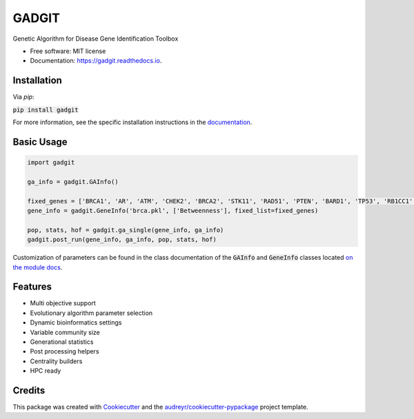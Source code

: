 ======
GADGIT
======


.. image:: https://img.shields.io/pypi/v/gadgit.svg
        :target: https://pypi.python.org/pypi/gadgit

.. image:: https://img.shields.io/travis/Andesha/gadgit.svg
        :target: https://travis-ci.com/Andesha/gadgit

.. image:: https://readthedocs.org/projects/gadgit/badge/?version=latest
        :target: https://gadgit.readthedocs.io/en/latest/?badge=latest
        :alt: Documentation Status




Genetic Algorithm for Disease Gene Identification Toolbox


* Free software: MIT license
* Documentation: https://gadgit.readthedocs.io.


Installation
----------------

Via `pip`:

:code:`pip install gadgit`

For more information, see the specific installation instructions in the `documentation <https://gadgit.readthedocs.io/en/latest/installation.html>`_.

Basic Usage
----------------

.. code-block:: python

        import gadgit

        ga_info = gadgit.GAInfo()

        fixed_genes = ['BRCA1', 'AR', 'ATM', 'CHEK2', 'BRCA2', 'STK11', 'RAD51', 'PTEN', 'BARD1', 'TP53', 'RB1CC1', 'NCOA3', 'PIK3CA', 'PPM1D', 'CASP8']
        gene_info = gadgit.GeneInfo('brca.pkl', ['Betweenness'], fixed_list=fixed_genes)
        
        pop, stats, hof = gadgit.ga_single(gene_info, ga_info)
        gadgit.post_run(gene_info, ga_info, pop, stats, hof)

Customization of parameters can be found in the class documentation of the :code:`GAInfo` and :code:`GeneInfo` classes located `on the module docs <https://gadgit.readthedocs.io/en/latest/api/gadgit.html#module-gadgit.GAInfo>`_.

Features
----------------

* Multi objective support
* Evolutionary algorithm parameter selection
* Dynamic bioinformatics settings
* Variable community size
* Generational statistics
* Post processing helpers
* Centrality builders
* HPC ready

Credits
----------------

This package was created with Cookiecutter_ and the `audreyr/cookiecutter-pypackage`_ project template.

.. _Cookiecutter: https://github.com/audreyr/cookiecutter
.. _`audreyr/cookiecutter-pypackage`: https://github.com/audreyr/cookiecutter-pypackage
